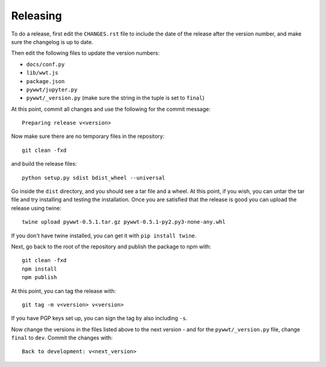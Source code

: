 Releasing
=========

To do a release, first edit the ``CHANGES.rst`` file to include the date of the
release after the version number, and make sure the changelog is up to date.

Then edit the following files to update the version numbers:

* ``docs/conf.py``
* ``lib/wwt.js``
* ``package.json``
* ``pywwt/jupyter.py``
* ``pywwt/_version.py`` (make sure the string in the tuple is set to ``final``)

At this point, commit all changes and use the following for the commit message::

    Preparing release v<version>

Now make sure there are no temporary files in the repository::

    git clean -fxd

and build the release files::

    python setup.py sdist bdist_wheel --universal

Go inside the ``dist`` directory, and you should see a tar file and a wheel.
At this point, if you wish, you can untar the tar file and try installing and
testing the installation. Once you are satisfied that the release is good
you can upload the release using twine::

    twine upload pywwt-0.5.1.tar.gz pywwt-0.5.1-py2.py3-none-any.whl

If you don't have twine installed, you can get it with ``pip install twine``.

Next, go back to the root of the repository and publish the package to npm with::

    git clean -fxd
    npm install
    npm publish

At this point, you can tag the release with::

    git tag -m v<version> v<version>

If you have PGP keys set up, you can sign the tag by also including ``-s``.

Now change the versions in the files listed above to the next version - and for
the ``pywwt/_version.py`` file, change ``final`` to ``dev``. Commit the changes
with::

    Back to development: v<next_version>

